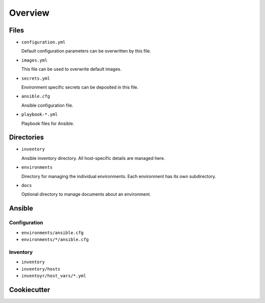 ========
Overview
========

Files
=====

* ``configuration.yml``

  Default configuration parameters can be overwritten by this file.

* ``images.yml``

  This file can be used to overwrite default images.

* ``secrets.yml``

  Environment specific secrets can be deposited in this file.

* ``ansible.cfg``

  Ansible configuration file.

* ``playbook-*.yml``

  Playbook files for Ansible.

Directories
===========

* ``inventory``

  Ansible inventory directory. All host-specific details are managed here.

* ``environments``

  Directory for managing the individual environments. Each environment has its own subdirectory.

* ``docs``

  Optional directory to manage documents about an environment.

Ansible
=======

Configuration
-------------

* ``environments/ansible.cfg``
* ``environments/*/ansible.cfg``

Inventory
---------

* ``inventory``
* ``inventory/hosts``
* ``inventoyr/host_vars/*.yml``

Cookiecutter
============

